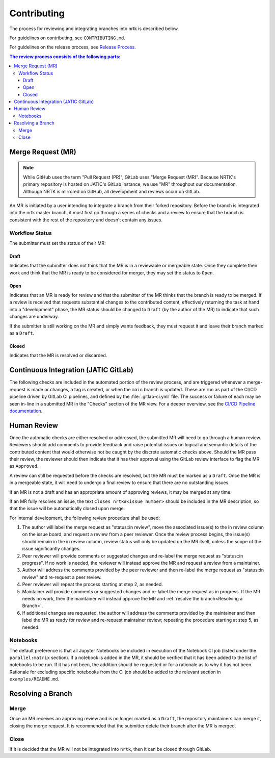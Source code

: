 Contributing
************

The process for reviewing and integrating branches into nrtk is described
below.

For guidelines on contributing, see ``CONTRIBUTING.md``.

For guidelines on the release process, see `Release Process`_.

.. _`Release Process`: release_process.html

.. contents:: The review process consists of the following parts:
   :local:

Merge Request (MR)
==================
.. note::
   While GitHub uses the term "Pull Request (PR)", GitLab uses "Merge Request (MR)".
   Because NRTK's primary repository is hosted on JATIC's GitLab instance, we use
   "MR" throughout our documentation. Although NRTK is mirrored on GitHub, all
   development and reviews occur on GitLab.

An MR is initiated by a user intending to integrate a branch from their forked
repository.
Before the branch is integrated into the nrtk master branch, it must
first go through a series of checks and a review to ensure that the branch is
consistent with the rest of the repository and doesn't contain any issues.

Workflow Status
---------------
The submitter must set the status of their MR:

Draft
^^^^^
Indicates that the submitter does not think that the MR is in a reviewable or
mergeable state.
Once they complete their work and think that the MR is ready to be considered
for merger, they may set the status to ``Open``.

Open
^^^^
Indicates that an MR is ready for review and that the submitter of the MR thinks
that the branch is ready to be merged.
If a review is received that requests substantial changes to the contributed
content, effectively returning the task at hand into a "development" phase, the
MR status should be changed to ``Draft`` (by the author of the MR) to indicate
that such changes are underway.

If the submitter is still working on the MR and simply wants feedback, they
must request it and leave their branch marked as a ``Draft``.

Closed
^^^^^^
Indicates that the MR is resolved or discarded.

Continuous Integration (JATIC GitLab)
=====================================
The following checks are included in the automated portion of the review
process, and are triggered whenever a merge-request is made or changes, a tag is
created, or when the ``main`` branch is updated.
These are run as part of the CI/CD pipeline driven by GitLab CI pipelines, and
defined by the :file:`.gitlab-ci.yml` file.
The success or failure of each may be seen in-line in a submitted MR in the
"Checks" section of the MR view. For a deeper overview, see the
`CI/CD Pipeline documentation <https://gitlab.jatic.net/jatic/kitware/nrtk/-/blob/main/cicd-pipeline.md>`_.

Human Review
============
Once the automatic checks are either resolved or addressed, the submitted MR
will need to go through a human review.
Reviewers should add comments to provide feedback and raise potential issues on
logical and semantic details of the contributed content that would otherwise
not be caught by the discrete automatic checks above.
Should the MR pass their review, the reviewer should then indicate that it has
their approval using the GitLab review interface to flag the MR as ``Approved``.

A review can still be requested before the checks are resolved, but the MR must
be marked as a ``Draft``.
Once the MR is in a mergeable state, it will need to undergo a final review to
ensure that there are no outstanding issues.

If an MR is not a draft and has an appropriate amount of approving reviews, it
may be merged at any time.

If an MR fully resolves an issue, the text
``Closes nrtk#<issue number>`` should be included in the MR description,
so that the issue will be automatically closed upon merge.

For internal development, the following review procedure shall be used:

1. The author will label the merge request as "status::in review", move the
   associated issue(s) to the in review column on the issue board, and request
   a review from a peer reviewer. Once the review process begins, the issue(s)
   should remain in the in review column, review status will only be updated
   on the MR itself, unless the scope of the issue significantly changes.

2. Peer reviewer will provide comments or suggested changes and re-label the
   merge request as "status::in progress". If no work is needed, the reviewer
   will instead approve the MR and request a review from a maintainer.

3. Author will address the comments provided by the peer reviewer and then
   re-label the merge request as "status::in review" and re-request a peer
   review.

4. Peer reviewer will repeat the process starting at step 2, as needed.

5. Maintainer will provide comments or suggested changes and re-label the merge
   request as in progress. If the MR needs no work, then the maintainer will
   instead approve the MR and :ref:`resolve the branch<Resolving a Branch>`.

6. If additional changes are requested, the author will address the comments
   provided by the maintainer and then label the MR as ready for review and
   re-request maintainer review; repeating the procedure starting at step 5, as
   needed.

Notebooks
---------
The default preference is that all Jupyter Notebooks be included in execution
of the Notebook CI job (listed under the ``parallel:matrix`` section).
If a notebook is added in the MR, it should be verified that it has been added
to the list of notebooks to be run.
If it has not been, the addition should be requested or for a rationale as to
why it has not been.
Rationale for excluding specific notebooks from the CI job should be added to
the relevant section in ``examples/README.md``.

Resolving a Branch
==================

Merge
-----
Once an MR receives an approving review and is no longer marked as a ``Draft``,
the repository maintainers can merge it, closing the merge request.
It is recommended that the submitter delete their branch after the MR is
merged.

Close
-----
If it is decided that the MR will not be integrated into ``nrtk``, then
it can be closed through GitLab.

